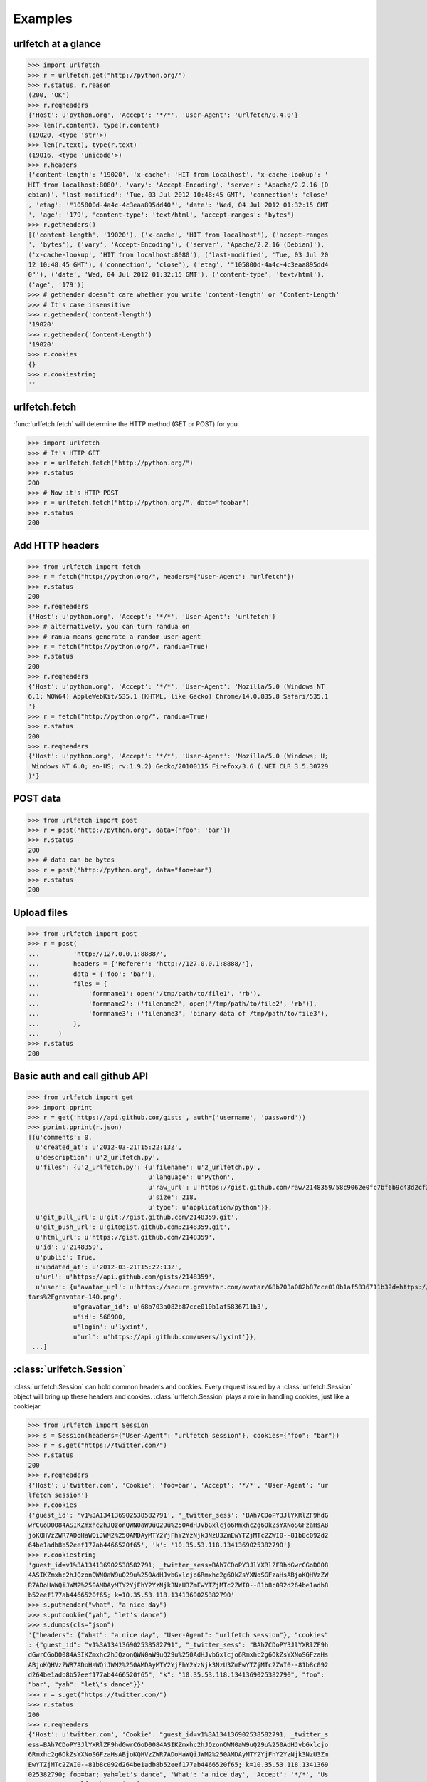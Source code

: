 Examples
=========

urlfetch at a glance
~~~~~~~~~~~~~~~~~~~~~

>>> import urlfetch
>>> r = urlfetch.get("http://python.org/")
>>> r.status, r.reason
(200, 'OK')
>>> r.reqheaders
{'Host': u'python.org', 'Accept': '*/*', 'User-Agent': 'urlfetch/0.4.0'}
>>> len(r.content), type(r.content)
(19020, <type 'str'>)
>>> len(r.text), type(r.text)
(19016, <type 'unicode'>)
>>> r.headers
{'content-length': '19020', 'x-cache': 'HIT from localhost', 'x-cache-lookup': '
HIT from localhost:8080', 'vary': 'Accept-Encoding', 'server': 'Apache/2.2.16 (D
ebian)', 'last-modified': 'Tue, 03 Jul 2012 10:48:45 GMT', 'connection': 'close'
, 'etag': '"105800d-4a4c-4c3eaa895dd40"', 'date': 'Wed, 04 Jul 2012 01:32:15 GMT
', 'age': '179', 'content-type': 'text/html', 'accept-ranges': 'bytes'}
>>> r.getheaders()
[('content-length', '19020'), ('x-cache', 'HIT from localhost'), ('accept-ranges
', 'bytes'), ('vary', 'Accept-Encoding'), ('server', 'Apache/2.2.16 (Debian)'),
('x-cache-lookup', 'HIT from localhost:8080'), ('last-modified', 'Tue, 03 Jul 20
12 10:48:45 GMT'), ('connection', 'close'), ('etag', '"105800d-4a4c-4c3eaa895dd4
0"'), ('date', 'Wed, 04 Jul 2012 01:32:15 GMT'), ('content-type', 'text/html'),
('age', '179')]
>>> # getheader doesn't care whether you write 'content-length' or 'Content-Length'
>>> # It's case insensitive
>>> r.getheader('content-length')
'19020'
>>> r.getheader('Content-Length')
'19020'
>>> r.cookies
{}
>>> r.cookiestring
''

urlfetch.fetch
~~~~~~~~~~~~~~~~~

:func:`urlfetch.fetch` will determine the HTTP method (GET or POST) for you.

>>> import urlfetch
>>> # It's HTTP GET
>>> r = urlfetch.fetch("http://python.org/")
>>> r.status
200
>>> # Now it's HTTP POST
>>> r = urlfetch.fetch("http://python.org/", data="foobar")
>>> r.status
200

Add HTTP headers
~~~~~~~~~~~~~~~~~~~

>>> from urlfetch import fetch
>>> r = fetch("http://python.org/", headers={"User-Agent": "urlfetch"})
>>> r.status
200
>>> r.reqheaders
{'Host': u'python.org', 'Accept': '*/*', 'User-Agent': 'urlfetch'}
>>> # alternatively, you can turn randua on 
>>> # ranua means generate a random user-agent
>>> r = fetch("http://python.org/", randua=True)
>>> r.status
200
>>> r.reqheaders
{'Host': u'python.org', 'Accept': '*/*', 'User-Agent': 'Mozilla/5.0 (Windows NT
6.1; WOW64) AppleWebKit/535.1 (KHTML, like Gecko) Chrome/14.0.835.8 Safari/535.1
'}
>>> r = fetch("http://python.org/", randua=True)
>>> r.status
200
>>> r.reqheaders
{'Host': u'python.org', 'Accept': '*/*', 'User-Agent': 'Mozilla/5.0 (Windows; U;
 Windows NT 6.0; en-US; rv:1.9.2) Gecko/20100115 Firefox/3.6 (.NET CLR 3.5.30729
)'}


POST data
~~~~~~~~~~~

>>> from urlfetch import post
>>> r = post("http://python.org", data={'foo': 'bar'})
>>> r.status
200
>>> # data can be bytes
>>> r = post("http://python.org", data="foo=bar")
>>> r.status
200


Upload files
~~~~~~~~~~~~~~

>>> from urlfetch import post
>>> r = post(
...         'http://127.0.0.1:8888/',
...         headers = {'Referer': 'http://127.0.0.1:8888/'},
...         data = {'foo': 'bar'},
...         files = {
...             'formname1': open('/tmp/path/to/file1', 'rb'),
...             'formname2': ('filename2', open('/tmp/path/to/file2', 'rb')),
...             'formname3': ('filename3', 'binary data of /tmp/path/to/file3'),
...         },
...     )
>>> r.status
200

Basic auth and call github API
~~~~~~~~~~~~~~~~~~~~~~~~~~~~~~~~~

>>> from urlfetch import get
>>> import pprint
>>> r = get('https://api.github.com/gists', auth=('username', 'password'))
>>> pprint.pprint(r.json)
[{u'comments': 0,
  u'created_at': u'2012-03-21T15:22:13Z',
  u'description': u'2_urlfetch.py',
  u'files': {u'2_urlfetch.py': {u'filename': u'2_urlfetch.py',
                               	u'language': u'Python',
                               	u'raw_url': u'https://gist.github.com/raw/2148359/58c9062e0fc7bf6b9c43d2cf345ec4e6df2fef3e/2_urlfetch.py',
                               	u'size': 218,
                               	u'type': u'application/python'}},
  u'git_pull_url': u'git://gist.github.com/2148359.git',
  u'git_push_url': u'git@gist.github.com:2148359.git',
  u'html_url': u'https://gist.github.com/2148359',
  u'id': u'2148359',
  u'public': True,
  u'updated_at': u'2012-03-21T15:22:13Z',
  u'url': u'https://api.github.com/gists/2148359',
  u'user': {u'avatar_url': u'https://secure.gravatar.com/avatar/68b703a082b87cce010b1af5836711b3?d=https://a248.e.akamai.net/assets.github.com%2Fimages%2Fgrava
tars%2Fgravatar-140.png',
            u'gravatar_id': u'68b703a082b87cce010b1af5836711b3',
            u'id': 568900,
            u'login': u'lyxint',
            u'url': u'https://api.github.com/users/lyxint'}},
 ...]
 
 
 
:class:`urlfetch.Session`
~~~~~~~~~~~~~~~~~~~~~~~~~~

:class:`urlfetch.Session` can hold common headers and cookies.
Every request issued by a :class:`urlfetch.Session` object will bring up
these headers and cookies.
:class:`urlfetch.Session` plays a role in handling cookies, just like a
cookiejar.

>>> from urlfetch import Session
>>> s = Session(headers={"User-Agent": "urlfetch session"}, cookies={"foo": "bar"})
>>> r = s.get("https://twitter.com/")
>>> r.status
200
>>> r.reqheaders
{'Host': u'twitter.com', 'Cookie': 'foo=bar', 'Accept': '*/*', 'User-Agent': 'ur
lfetch session'}
>>> r.cookies
{'guest_id': 'v1%3A134136902538582791', '_twitter_sess': 'BAh7CDoPY3JlYXRlZF9hdG
wrCGoD0084ASIKZmxhc2hJQzonQWN0aW9uQ29u%250AdHJvbGxlcjo6Rmxhc2g6OkZsYXNoSGFzaHsAB
joKQHVzZWR7ADoHaWQiJWM2%250AMDAyMTY2YjFhY2YzNjk3NzU3ZmEwYTZjMTc2ZWI0--81b8c092d2
64be1adb8b52eef177ab4466520f65', 'k': '10.35.53.118.1341369025382790'}
>>> r.cookiestring
'guest_id=v1%3A134136902538582791; _twitter_sess=BAh7CDoPY3JlYXRlZF9hdGwrCGoD008
4ASIKZmxhc2hJQzonQWN0aW9uQ29u%250AdHJvbGxlcjo6Rmxhc2g6OkZsYXNoSGFzaHsABjoKQHVzZW
R7ADoHaWQiJWM2%250AMDAyMTY2YjFhY2YzNjk3NzU3ZmEwYTZjMTc2ZWI0--81b8c092d264be1adb8
b52eef177ab4466520f65; k=10.35.53.118.1341369025382790'
>>> s.putheader("what", "a nice day")
>>> s.putcookie("yah", "let's dance")
>>> s.dumps(cls="json")
'{"headers": {"What": "a nice day", "User-Agent": "urlfetch session"}, "cookies"
: {"guest_id": "v1%3A134136902538582791", "_twitter_sess": "BAh7CDoPY3JlYXRlZF9h
dGwrCGoD0084ASIKZmxhc2hJQzonQWN0aW9uQ29u%250AdHJvbGxlcjo6Rmxhc2g6OkZsYXNoSGFzaHs
ABjoKQHVzZWR7ADoHaWQiJWM2%250AMDAyMTY2YjFhY2YzNjk3NzU3ZmEwYTZjMTc2ZWI0--81b8c092
d264be1adb8b52eef177ab4466520f65", "k": "10.35.53.118.1341369025382790", "foo":
"bar", "yah": "let\'s dance"}}'
>>> r = s.get("https://twitter.com/")
>>> r.status
200
>>> r.reqheaders
{'Host': u'twitter.com', 'Cookie': "guest_id=v1%3A134136902538582791; _twitter_s
ess=BAh7CDoPY3JlYXRlZF9hdGwrCGoD0084ASIKZmxhc2hJQzonQWN0aW9uQ29u%250AdHJvbGxlcjo
6Rmxhc2g6OkZsYXNoSGFzaHsABjoKQHVzZWR7ADoHaWQiJWM2%250AMDAyMTY2YjFhY2YzNjk3NzU3Zm
EwYTZjMTc2ZWI0--81b8c092d264be1adb8b52eef177ab4466520f65; k=10.35.53.118.1341369
025382790; foo=bar; yah=let's dance", 'What': 'a nice day', 'Accept': '*/*', 'Us
er-Agent': 'urlfetch session'}


Streaming
~~~~~~~~~~~~

>>> import urlfetch
>>> with urlfetch.get('http://some.very.large/file') as r:
>>>     with open('some.very.large.file', 'wb') as f:
>>>         for chunk in r:
>>>             f.write(chunk)


Proxies
~~~~~~~~~~~~

>>> from urlfetch import get
>>> r = get('http://docs.python.org/', proxies={'http':'127.0.0.1:8888'})
>>> r.status, r.reason
(200, 'OK')
>>> r.headers
{'content-length': '8719', 'via': '1.1 tinyproxy (tinyproxy/1.8.2)', 'accept-ran
ges': 'bytes', 'vary': 'Accept-Encoding', 'server': 'Apache/2.2.16 (Debian)', 'l
ast-modified': 'Mon, 30 Jul 2012 19:22:48 GMT', 'etag': '"13cc5e4-220f-4c610fcaf
d200"', 'date': 'Tue, 31 Jul 2012 04:18:26 GMT', 'content-type': 'text/html'}

Redirects
~~~~~~~~~~~~~~

>>> from urlfetch import get
>>> r = get('http://tinyurl.com/urlfetch', max_redirects=10)
>>> r.history
[<urlfetch.Response object at 0x274b8d0>]
>>> r.history[-1].headers
{'content-length': '0', 'set-cookie': 'tinyUUID=036051f7dc296a033f0608cf; expire
s=Fri, 23-Aug-2013 10:25:30 GMT; path=/; domain=.tinyurl.com', 'x-tiny': 'cache
0.0016100406646729', 'server': 'TinyURL/1.6', 'connection': 'close', 'location':
 'https://github.com/lyxint/urlfetch', 'date': 'Thu, 23 Aug 2012 10:25:30 GMT',
'content-type': 'text/html'}
>>> r.headers
{'status': '200 OK', 'content-encoding': 'gzip', 'transfer-encoding': 'chunked',
 'set-cookie': '_gh_sess=BAh7BzoPc2Vzc2lvbl9pZCIlN2VjNWM3NjMzOTJhY2YyMGYyNTJlYzU
4NmZjMmRlY2U6EF9jc3JmX3Rva2VuIjFlclVzYnpxYlhUTlNLV0ZqeXg4S1NRQUx3VllmM3VEa2ZaZml
iRHBrSGRzPQ%3D%3D--cbe63e27e8e6bf07edf0447772cf512d2fbdf2e2; path=/; expires=Sat
, 01-Jan-2022 00:00:00 GMT; secure; HttpOnly', 'strict-transport-security': 'max
-age=2592000', 'connection': 'keep-alive', 'server': 'nginx/1.0.13', 'x-runtime'
: '104', 'etag': '"4137339e0195583b4f034c33202df9e8"', 'cache-control': 'private
, max-age=0, must-revalidate', 'date': 'Thu, 23 Aug 2012 10:25:31 GMT', 'x-frame
-options': 'deny', 'content-type': 'text/html; charset=utf-8'}
>>>
>>> # If max_redirects exceeded, an exeception will be raised
>>> r = get('http://google.com/', max_redirects=1)
Traceback (most recent call last):
  File "<input>", line 1, in <module>
  File "urlfetch.py", line 627, in request
    raise UrlfetchException('max_redirects exceeded')
UrlfetchException: max_redirects exceeded
